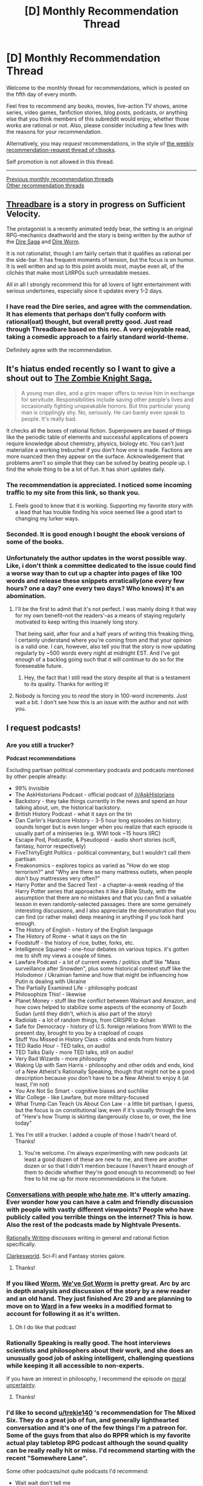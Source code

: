 #+TITLE: [D] Monthly Recommendation Thread

* [D] Monthly Recommendation Thread
:PROPERTIES:
:Author: AutoModerator
:Score: 50
:DateUnix: 1512486382.0
:DateShort: 2017-Dec-05
:END:
Welcome to the monthly thread for recommendations, which is posted on the fifth day of every month.

Feel free to recommend any books, movies, live-action TV shows, anime series, video games, fanfiction stories, blog posts, podcasts, or anything else that you think members of this subreddit would enjoy, whether those works are rational or not. Also, please consider including a few lines with the reasons for your recommendation.

Alternatively, you may /request/ recommendations, in the style of [[http://np.reddit.com/r/books/comments/6rjai2][the weekly recommendation-request thread of r/books]].

Self promotion is not allowed in this thread.

--------------

[[http://www.reddit.com/r/rational/wiki/monthlyrecommendation][Previous monthly recommendation threads]]\\
[[http://pastebin.com/SbME9sXy][Other recommendation threads]]


** [[https://forums.sufficientvelocity.com/threads/threadbare-original-litrpg.43430/][Threadbare]] is a story in progress on Sufficient Velocity.

The protagonist is a recently animated teddy bear, the setting is an original RPG-mechanics deathworld and the story is being written by the author of the [[https://www.amazon.com/Dire-Saga-Season-One-ebook/dp/B01N53O0W7/ref=sr_1_7?s=digital-text&ie=UTF8&qid=1512489685&sr=1-7][Dire Saga]] and [[https://forums.sufficientvelocity.com/threads/dire-worm-worm-au-oc.4351/][Dire Worm]].

It is not rationalist, though I am fairly certain that it qualifies as rational per the side-bar. It has frequent moments of tension, but the focus is on humor. It is well written and up to this point avoids most, maybe even all, of the clichés that make most LitRPGs such unreadable messes.

All in all I strongly recommend this for all lovers of light entertainment with serious undertones, especially since it updates every 1-2 days.
:PROPERTIES:
:Author: Abpraestigio
:Score: 28
:DateUnix: 1512490237.0
:DateShort: 2017-Dec-05
:END:

*** I have read the Dire series, and agree with the commendation. It has elements that perhaps don't fully conform with rational(oat) thought, but overall pretty good. Just read through Threadbare based on this rec. A very enjoyable read, taking a comedic approach to a fairly standard world-theme.

Definitely agree with the recommendation.
:PROPERTIES:
:Author: ViceroyChobani
:Score: 5
:DateUnix: 1512512237.0
:DateShort: 2017-Dec-06
:END:


** It's hiatus ended recently so I want to give a shout out to [[http://thezombieknight.blogspot.com/search/label/ch1#order=ASC][The Zombie Knight Saga.]]

#+begin_quote
  A young man dies, and a grim reaper offers to revive him in exchange for servitude. Responsibilities include saving other people's lives and occasionally fighting unspeakable horrors. But this particular young man is cripplingly shy. No, seriously. He can barely even speak to people. It's really bad.
#+end_quote

It checks all the boxes of rational fiction. Superpowers are based of things like the periodic table of elements and successful applications of powers require knowledge about chemistry, physics, biology etc. You can't just materialize a working trebuchet if you don't how one is made. Factions are more nuanced then they appear on the surface. Acknowledgement that problems aren't so simple that they can be solved by beating people up. I find the whole thing to be a lot of fun. It has short updates daily.
:PROPERTIES:
:Author: Weebcluse
:Score: 11
:DateUnix: 1512584577.0
:DateShort: 2017-Dec-06
:END:

*** The recommendation is appreciated. I noticed some incoming traffic to my site from this link, so thank you.
:PROPERTIES:
:Author: GeorgeMFrost
:Score: 9
:DateUnix: 1512620696.0
:DateShort: 2017-Dec-07
:END:

**** Feels good to know that it is working. Supporting my favorite story with a lead that has trouble finding his voice seemed like a good start to changing my lurker ways.
:PROPERTIES:
:Author: Weebcluse
:Score: 2
:DateUnix: 1512768162.0
:DateShort: 2017-Dec-09
:END:


*** Seconded. It is good enough I bought the ebook versions of some of the books.
:PROPERTIES:
:Author: Laborbuch
:Score: 2
:DateUnix: 1512601837.0
:DateShort: 2017-Dec-07
:END:


*** Unfortunately the author updates in the worst possible way. Like, i don't think a committee dedicated to the issue could find a worse way than to cut up a chapter into pages of like 100 words and release these snippets erratically(one every few hours? one a day? one every two days? Who knows) It's an abomination.
:PROPERTIES:
:Author: GlueBoy
:Score: 2
:DateUnix: 1512608282.0
:DateShort: 2017-Dec-07
:END:

**** I'll be the first to admit that it's not perfect. I was mainly doing it that way for my own benefit--not the readers'--as a means of staying regularly motivated to keep writing this insanely long story.

That being said, after four and a half years of writing this freaking thing, I certainly understand where you're coming from and that your opinion is a valid one. I can, however, also tell you that the story is now updating regularly by ~500 words every night at midnight EST. And I've got enough of a backlog going such that it will continue to do so for the foreseeable future.
:PROPERTIES:
:Author: GeorgeMFrost
:Score: 4
:DateUnix: 1512621097.0
:DateShort: 2017-Dec-07
:END:

***** Hey, the fact that I still read the story despite all that is a testament to its quality. Thanks for writing it!
:PROPERTIES:
:Author: GlueBoy
:Score: 2
:DateUnix: 1512625132.0
:DateShort: 2017-Dec-07
:END:


**** Nobody is forcing you to /read/ the story in 100-word increments. Just wait a bit. I don't see how this is an issue with the author and not with you.
:PROPERTIES:
:Author: appropriate-username
:Score: 2
:DateUnix: 1514175739.0
:DateShort: 2017-Dec-25
:END:


** I request podcasts!
:PROPERTIES:
:Author: IAMATruckerAMA
:Score: 6
:DateUnix: 1512492368.0
:DateShort: 2017-Dec-05
:END:

*** Are you still a trucker?

*Podcast recommendations*

Excluding partisan political commentary podcasts and podcasts mentioned by other people already:

- 99% Invisible
- The AskHistorians Podcast - official podcast of [[/r/AskHistorians]]
- Backstory - they take things currently in the news and spend an hour talking about, um, the historical backstory.
- British History Podcast - what it says on the tin
- Dan Carlin's Hardcore History - 3-5 hour long episodes on history; sounds longer but is even longer when you realize that each episode is usually part of a miniseries (e.g. WWI took ~15 hours IIRC)
- Escape Pod, Podcastle, & Pseudopod - audio short stories (scifi, fantasy, horror respectively)
- FiveThirtyEight Poltiics - political commentary, but I wouldn't call them partisan
- Freakonomics - explores topics as varied as "How do we stop terrorism?" and "Why are there so many mattress outlets, when people don't buy mattresses very often?"
- Harry Potter and the Sacred Text - a chapter-a-week reading of the Harry Potter series that approaches it like a Bible Study, with the assumption that there are no mistakes and that you can find a valuable lesson in even randomly-selected passages. there are some genuinely interesting discussions, and I also appreciate the demonstration that you can find (or rather make) deep meaning in anything if you look hard enough.
- The History of English - history of the English language
- The History of Rome - what it says on the tin
- Foodstuff - the history of rice, butter, forks, etc.
- Intelligence Squared - one-hour debates on various topics. it's gotten me to shift my views a couple of times.
- Lawfare Podcast - a lot of current events / politics stuff like "Mass surveillance after Snowden", plus some historical context stuff like the Holodomor / Ukrainian famine and how that might be influencing how Putin is dealing with Ukraine
- The Partially Examined Life - philosophy podcast
- Philosophize This! - likewise
- Planet Money - stuff like the conflict between Walmart and Amazon, and how cows helped to stabilize some aspects of the economy of South Sudan (until they didn't, which is also part of the story)
- Radiolab - a lot of random things, from CRISPR to 4chan
- Safe for Democracy - history of U.S. foreign relations from WWII to the present day, brought to you by a crapload of coups
- Stuff You Missed in History Class - odds and ends from history
- TED Radio Hour - TED talks, on audio!
- TED Talks Daily - more TED talks, still on audio!
- Very Bad Wizards - more philosophy
- Waking Up with Sam Harris - philosophy and other odds and ends, kind of a New Atheist's Rationally Speaking, though that might not be a good description because you don't have to be a New Atheist to enjoy it (at least, I'm not)
- You Are Not So Smart - cognitive biases and suchlike
- War College - like Lawfare, but more military-focused
- What Trump Can Teach Us About Con Law - a little bit partisan, I guess, but the focus is on constitutional law, even if it's usually through the lens of "Here's how Trump is skirting dangerously close to, or over, the line today"
:PROPERTIES:
:Author: callmesalticidae
:Score: 11
:DateUnix: 1512507817.0
:DateShort: 2017-Dec-06
:END:

**** Yes I'm still a trucker. I added a couple of those I hadn't heard of. Thanks!
:PROPERTIES:
:Author: IAMATruckerAMA
:Score: 4
:DateUnix: 1512535974.0
:DateShort: 2017-Dec-06
:END:

***** You're welcome. I'm always experimenting with new podcasts (at least a good dozen of these are new to me, and there are another dozen or so that I didn't mention because I haven't heard enough of them to decide whether they're good enough to recommend) so feel free to hit me up for more recommendations in the future.
:PROPERTIES:
:Author: callmesalticidae
:Score: 3
:DateUnix: 1512536719.0
:DateShort: 2017-Dec-06
:END:


*** [[http://www.dylanmarron.com/podcast/][Conversations with people who hate me]]. It's utterly amazing. Ever wonder how you can have a calm and friendly discussion with people with vastly different viewpoints? People who have publicly called you terrible things on the internet? This is how. Also the rest of the podcasts made by Nightvale Presents.

[[https://soundcloud.com/rationally-writing][Rationally Writing]] discusses writing in general and rational fiction specifically.

[[http://clarkesworldmagazine.com/category/podcast/][Clarkesworld]]. Sci-Fi and Fantasy stories galore.
:PROPERTIES:
:Author: neondragonfire
:Score: 9
:DateUnix: 1512504620.0
:DateShort: 2017-Dec-05
:END:

**** Thanks!
:PROPERTIES:
:Author: IAMATruckerAMA
:Score: 1
:DateUnix: 1512505388.0
:DateShort: 2017-Dec-05
:END:


*** If you liked [[https://parahumans.wordpress.com][Worm]], [[https://www.dalyplanetfilms.com/category/weve-got-worm/][We've Got Worm]] is pretty great. Arc by arc in depth analysis and discussion of the story by a new reader and an old hand. They just finished Arc 29 and are planning to move on to [[https://parahumans.net][Ward]] in a few weeks in a modified format to account for following it as it's written.
:PROPERTIES:
:Author: ErastosValentin
:Score: 5
:DateUnix: 1512624355.0
:DateShort: 2017-Dec-07
:END:

**** Oh I do like that podcast
:PROPERTIES:
:Author: IAMATruckerAMA
:Score: 1
:DateUnix: 1512624931.0
:DateShort: 2017-Dec-07
:END:


*** Rationally Speaking is really good. The host interviews scientists and philosophers about their work, and she does an unusually good job of asking intelligent, challenging questions while keeping it all accessible to non-experts.

If you have an interest in philosophy, I recommend the episode on [[http://rationallyspeakingpodcast.org/show/rs-181-william-macaskill-on-moral-uncertainty.html][moral uncertainty]].
:PROPERTIES:
:Author: artifex0
:Score: 3
:DateUnix: 1512501678.0
:DateShort: 2017-Dec-05
:END:

**** Thanks!
:PROPERTIES:
:Author: IAMATruckerAMA
:Score: 1
:DateUnix: 1512505398.0
:DateShort: 2017-Dec-05
:END:


*** I'd like to second [[/u/trekie140][u/trekie140]] 's recommendation for The Mixed Six. They do a great job of fun, and generally lighthearted conversation and it's one of the few things I'm a patreon for. Some of the guys from that also do RPPR which is my favorite actual play tabletop RPG podcast although the sound quality can be really really hit or miss. I'd recommend starting with the recent "Somewhere Lane".

Some other podcasts/not quite podcasts I'd recommend:

- Wait wait don't tell me

- The Good Friends of Jackson Elias

- Writing Excuses

- Daly Planet Films

- Fresh Air

I've tried to get into the Adventure zone a few times but never make it very far. Can someone make a case for it? Early on, at least, they seem to break from story/roleplaying a bit too often.

Or anyone else have good tabletop RPG podcasts?
:PROPERTIES:
:Author: gyrovagueGeist
:Score: 3
:DateUnix: 1512613144.0
:DateShort: 2017-Dec-07
:END:

**** I can make a strong case for the Adventure Zone. The first few episodes, the McElroys are certainly caught up in their own humor, but by the third arc (not counting interludes) they begin to really explore deeper themes of power/corruption. I wouldn't ever call it rational, except that Griffin is pretty good about letting plausible things happen and not giving anyone, even the villains, plot armor. Later parts of the series feature aspects that we would recognize from rational fiction, including competent protagonists, competent villains, multi verses, and time loops.

Might I recommend listening to MBMBAM first? You may enjoy the early, jokey episodes more if you are already inoculated with McElroy style humor.
:PROPERTIES:
:Author: currough
:Score: 6
:DateUnix: 1512615175.0
:DateShort: 2017-Dec-07
:END:


**** I've listened to untold hours of RPPR and will forever be thankful for it leading me to so many things I loved, Caleb Stokes in particular with his work on Red Markets and The Mixed Six, but I have a hard time recommending it over other rpg podcasts like One Shot or The Adventure Zone.

RPPR is definitely a good example of how to play and run a rpg, but I can't say that's as entertaining to listen to as when professional improv comedians play. Their games also lean /a bit/ more on the simulationist side, whereas I'm a hardcore narrativist. I've never liked listening to the combat scenes.

I got into the show as time filler and it definitely served it's purpose as that, going above and beyond more than a few times, but for me it's become a less reliable source of entertainment as of late. I'm just not enough of a junkie for actual plays anymore, I want an engrossing story and compelling characters.
:PROPERTIES:
:Author: trekie140
:Score: 3
:DateUnix: 1512619351.0
:DateShort: 2017-Dec-07
:END:


**** Thanks!
:PROPERTIES:
:Author: IAMATruckerAMA
:Score: 2
:DateUnix: 1512619934.0
:DateShort: 2017-Dec-07
:END:


** Looking for recommendations for Youtube channels: no specific focus, so long as they are good at what they do instead of being "just another x channel". Some ones I like:

[[https://www.youtube.com/user/chezapoctube/featured][Lindsay Ellis]] does long form video essays about film criticism, focusing on narrative structure and how a story accomplishes its goals (or doesn't).

[[https://www.youtube.com/user/BrutalMovieReview/featured][Nyx Fears]] is like Lindsay Ellis, but he tends to focus on horror in particulary.

[[https://www.youtube.com/user/ContraPoints/featured][Contrapoints]] is a youtuber that talks about political issues that are at least adjacent to social justice. She's funny as hell and has buckets of style.

[[https://www.youtube.com/channel/UCjdQaSJCYS4o2eG93MvIwqg][Killian Experience]] makes funny parodies of video game strategy guides and retrospectives.

[[https://www.youtube.com/user/JennyENicholson/feed][Jenny Nicholson]] has very casually presented videos with razor sharp wit. Most of her stuff is about Star Wars and superheroes.

[[https://www.youtube.com/user/Kurzgesagt/featured][Kurzgesagt]]. Think CGP Grey with excellent animation.

[[https://www.youtube.com/playlist?list=PLaDrN74SfdT6duuVl_8qxJ5eaaPHRX_ij][Monster Factory]] is a playlist on the Polygon channel where two brothers make deliberately ugly characters in video games with character creation. Sounds simple, but it's one of the few channels to actually make me laugh so hard I was crying.
:PROPERTIES:
:Author: Slapdash17
:Score: 6
:DateUnix: 1512525555.0
:DateShort: 2017-Dec-06
:END:

*** [[https://www.youtube.com/channel/UCHsRtomD4twRf5WVHHk-cMw][Tierzoo]] gives vital insight into which animals classes are the most viable to play in the current meta of planet Earth.

[[https://www.youtube.com/user/Vihart][Vihart]] makes very nerdy math videos that play around with concepts and explain them with fun animations.

[[https://www.youtube.com/user/RedEyesTakeWarning][Overly Sarcastic Productions]] has fun and detailed videos about history, literature and tropes. My favourite are the videos about ancient legends, presented for a modern audience. You'll probably find yourself stopping quite often to have time to read all the little comments included in each picture.

[[https://www.youtube.com/channel/UCZFipeZtQM5CKUjx6grh54g][Isaac Arthur]] has videos on science and futurism, treated in a realistic and detailed way while still keeping things accessible. I've learned about fun things like Orbital Rings from there, which basically are superstructures that put space elevators to shame and are what you'd use in case you want to turn the surface of Jupiter into living space.

[[https://www.youtube.com/channel/UClMJgjg2z_IrRm6J9KrhcuQ][Goodnight Moon]] creates vivid and detailed Fantasy ASMR. It's mesmerising to see a fantasy world that mostly just seems nice and cozy rather than the usual world-ending threats to people have to face in epic stories. If you like ASMR, this is the best I know of, and if you don't it's still worth watching because the worldbuilding is just so good.

[[https://www.youtube.com/channel/UC-to_wlckb-bFDtQfUZL3Kw][Door Monster]] makes excellent comedy, often about games. Their Civ series is fun and even remotely connected, they've recently made a few videos on DnD, and so much more that I can't mention them all because this post would be too long.

And finally, if you want something brilliant yet utterly bizarre to watch, I give you [[https://www.youtube.com/watch?v=GDr8HZvJ_30&list=PLvDhAfvgg98MuP1B_Ib3InFXjWH5-B0tX][Kotoura-san Abridged]]. It's... something else. The original anime is the heart-wrenching tale of a young girl who is very depressed partly because she can read minds but really because her parents were terrible. Before they left her all alone. And then she finds friends at school, but depression isn't just easily overcome, and overshadows those new friendships. The abridged series is also all of that but somehow manages to be hilarious at the same time.
:PROPERTIES:
:Author: neondragonfire
:Score: 6
:DateUnix: 1512531099.0
:DateShort: 2017-Dec-06
:END:

**** u/rhaps0dy4:
#+begin_quote
  Tierzoo
#+end_quote

Tier is animal in German so I thought this channel was less exciting than it is :P
:PROPERTIES:
:Author: rhaps0dy4
:Score: 1
:DateUnix: 1512935501.0
:DateShort: 2017-Dec-10
:END:


**** [deleted]
:PROPERTIES:
:Score: 1
:DateUnix: 1513629442.0
:DateShort: 2017-Dec-19
:END:

***** I do enjoy the mundane ones as well, but the Fantasy videos I was referring to are all in the [[https://www.youtube.com/playlist?list=PL6LjLUQJEXrpVbGKe3uiXgVG_J79Qm_SL][Babblebrook series]].
:PROPERTIES:
:Author: neondragonfire
:Score: 2
:DateUnix: 1513630817.0
:DateShort: 2017-Dec-19
:END:


*** You might want to check out [[https://www.youtube.com/channel/UCyNtlmLB73-7gtlBz00XOQQ/videos][Folding Ideas]] - his channel is a little less "curated" than Lindsay Ellis, but they're very much in the same vein, with his take being more technically focused on film (and games). They actually did a video together about their experiences with film school (liberal arts for her, vocational for him).

[[https://www.youtube.com/channel/UCyhnYIvIKK_--PiJXCMKxQQ][Joseph Anderson]] does longform videogame critique, with a lot of thought put into it, even when I disagree with it.

[[https://www.youtube.com/channel/UCBa659QWEk1AI4Tg--mrJ2A][Tom Scott]] covers a wide variety of subjects with a technical focus and good production values.

[[https://www.youtube.com/channel/UCuPgdqQKpq4T4zeqmTelnFg][Kaptain Kristain]] does polished, long-form videos that are mostly culturally focused.

I like [[https://www.youtube.com/user/hbomberguy][hbomberguy]] but don't really like his anti-reactionary or social justice videos, mostly because I think they're boring, but I think he's worth subbing to for his longform cultural videos like [[https://www.youtube.com/watch?v=CnPOQr1pxY8][Halcyon Dreams]] or [[https://www.youtube.com/watch?v=xbZMqS-fW-8][The Power of VHS]] or [[https://www.youtube.com/watch?v=LkoGBOs5ecM][Sherlock is Garbage and Here's Why]].
:PROPERTIES:
:Author: alexanderwales
:Score: 4
:DateUnix: 1512526284.0
:DateShort: 2017-Dec-06
:END:

**** I second the opinion of hbomberguy
:PROPERTIES:
:Author: Kiousu
:Score: 2
:DateUnix: 1512746076.0
:DateShort: 2017-Dec-08
:END:


*** The guys from Monster Factory have done [[http://mcelroyshows.com/][a lot more projects]], some with their third brother, and I've yet to check one out that I didn't think was fantastic. My favorites are their podcasts The Adventure Zone and [[http://www.maximumfun.org/my-brother-my-brother-and-me/mbmbam-336-twenty-something-teen][My Brother, My Brother, and Me]] (link to a good jumping on point, they also have a tv show on VRV).
:PROPERTIES:
:Author: trekie140
:Score: 3
:DateUnix: 1512606459.0
:DateShort: 2017-Dec-07
:END:


** [deleted]
:PROPERTIES:
:Score: 5
:DateUnix: 1512493536.0
:DateShort: 2017-Dec-05
:END:

*** If you have not read " Mother of Learning" an online web series a try ,a groundhog day plot in a fantasy setting.

You can also try Harry Potter & Methods of Rationality

Waves Arisen
:PROPERTIES:
:Author: user19911506
:Score: 8
:DateUnix: 1512494291.0
:DateShort: 2017-Dec-05
:END:


*** [[https://www.goodreads.com/series/43723-the-steerswoman][Steerswoman Series]] centers around the protagonist's quest to solve the Ontological Mystery of her world. I must warn it's nowhere near as awesome as /Pokemon: TOfS/ or /Mother of Learning/. It's strong with dramatic irony, i.e. the readers will see the shape of the answers long before the protagonist, and also the series seems to have died after book 4, long before conclusion, but as I said, by the end you'll be able to guess what's going on in general terms, so it's not like it leaves you hanging /too/ bad.
:PROPERTIES:
:Author: daydev
:Score: 2
:DateUnix: 1512495796.0
:DateShort: 2017-Dec-05
:END:


*** My favorite podcast is The Mixed Six, My Brother My Brother and Me is my go-to comedy show (start with the first episode of this year), Trends Like These helps me keep up with the news, NPR Politics and On The Media bring me great analysis, Heathcare Triage is the one source that makes sense of healthcare politics, Welcome to Night Vale has surreal humor mixed with cosmic horror, and The Adventure Zone is some damn entertaining pulp fantasy.

I'm currently working my way through Wolf 359, Story Break by RocketJump is a concept I love about outlining stories, [[https://soundcloud.com/greg-stolze/termination-shock-1-frasier-crane-and-the-spiders-from-mars][Termination Shock]] is a rpg campaign about exploring a really weird and interesting sci-fi setting with the brothers from Fraiser (no really), and One Shot has some hilarious improv comedy like Lasers & Feelings and the stupidly awesome Pizza Party Rumble.
:PROPERTIES:
:Author: trekie140
:Score: 1
:DateUnix: 1512606132.0
:DateShort: 2017-Dec-07
:END:

**** What do you think of TAZ:Commitment thus far?
:PROPERTIES:
:Author: currough
:Score: 1
:DateUnix: 1512615276.0
:DateShort: 2017-Dec-07
:END:

***** It's good, not great, but that's kind of how the original TAZ started out too. The main characters were fun, though I found the world and NPCs around them to be pretty dull.

I might've liked it more if they did a more traditional superhero story arc with the same heroes, but the McElroy's improv remains as entertaining as ever so I still had a good time.

If they decided to revisit this campaign, I would definitely listen to it and continue to enjoy myself. It wasn't perfect, but neither was the original TAZ and it became a great pulp fantasy story.
:PROPERTIES:
:Author: trekie140
:Score: 1
:DateUnix: 1512619837.0
:DateShort: 2017-Dec-07
:END:


** [deleted]
:PROPERTIES:
:Score: 9
:DateUnix: 1512493764.0
:DateShort: 2017-Dec-05
:END:

*** I've got significant overlap.

I can recommend:

- Everything by Alexander Wales that you haven't read yet, especially his [[https://m.fanfiction.net/u/4976703/alexanderwales][fan fiction]], but also his [[http://alexanderwales.com][independent works]]
- [[http://alicorn.elcenia.com/stories/stories.shtml][Everything by Alicorn]]
- [[https://wanderinginn.wordpress.com][The Wandering Inn]] if you haven't tried it before.
- [[http://royalroadl.com/fiction/8894/everybody-loves-large-chests#toc][Everybody Loves Large Chests]], light-hearted but fun. [NSFW]
- [[https://forum.questionablequesting.com/threads/the-erogamer-original.5465/][The Erogamer]] [NSFW]

These are in the vague corner of large realistic world building with munchkin-ey protagonists and/or interesting exploration of how a world would work.
:PROPERTIES:
:Author: Mqrius
:Score: 14
:DateUnix: 1512495715.0
:DateShort: 2017-Dec-05
:END:

**** You should probably tag Everybody Loves Large Chests as NSFW as well, considering there's some violent SM rape/sex between 2 demons in some chapters.
:PROPERTIES:
:Author: mp3max
:Score: 9
:DateUnix: 1512590204.0
:DateShort: 2017-Dec-06
:END:


*** Can I give Worth the Candle an additional recommendation? It's seriously the absolute best thing that has been posted here this year, IMHO. So many original ideas, and the author gets /exactly/ what I want out of a story.

Oh yeah, and as always, lemme recommend [[https://www.literotica.com/s/dream-drive-ch-01][Dream Drive]], an excellent transhumanist litRPG people ignore for having all of 3 or 4 sex scenes in like 200k words and being hosted on literotica as a result.
:PROPERTIES:
:Author: Makin-
:Score: 18
:DateUnix: 1512504424.0
:DateShort: 2017-Dec-05
:END:

**** Totally agree about [[https://archiveofourown.org/works/11478249/chapters/25740126][Worth the Candle]]. Amazing story so far.

On the other hand, I read about 85% of [[https://www.literotica.com/s/dream-drive-ch-01][Dream Drive]] and can't really recommend it. My main issues with Dream Drive are:

- It features Christian religion, world-view, and mythology too strongly for my liking.
- The story runs on fate and co-incidences are strongly in the service of having a (relatively predictable) plot
- Characters take some quite dumb courses of action in interest of the plot and fail to jump to fairly obvious conclusions (and conversely, unobvious conclusions are sometimes drawn from insufficient evidence)
- Some difficulty suspending disbelief regarding the way the author portraits sci-fi tech and things like 'hacking'. There's also some inconsistency in the way the magic works.
- It feels like the author had some general idea of what to write, but meandered into side-characters and side plots in the middle chapters, failing to fully maintain pacing and realize the initial ideas (or the classical litRPG trope).

That said, I did stick with it almost to the end. It's easy to read and the world building / magic has a few interesting ideas (although it's leaning heavily on familiar cultures and tropes).
:PROPERTIES:
:Author: 8BitDragon
:Score: 4
:DateUnix: 1513359394.0
:DateShort: 2017-Dec-15
:END:


*** Fair amount of overlap with my tastes too. If fan fiction is what you want, I'd recommend some of the RWBY stuff from [[https://www.fanfiction.net/u/6272865/Coeur-Al-Aran][Coeur Al'Aran]], especially Forged Destiny (the world has typical RPG archetypes and stats) or Professor Arc (Jaune fakes his way into being a professor at Beacon). You could also look up the well-known RWBY/The Gamer crossover, [[https://forums.spacebattles.com/threads/rwby-the-gamer-the-games-we-play-disk-five.341621/][The Games We Play]], but it tends to drag after a while. Finally, I really enjoyed [[http://forums.nrvnqsr.com/showthread.php/1870-Maybe-I-m-a-Lion-%28KnK-Prototype-Crossover%29][Maybe I'm a Lion]], a Kara No Kyoukai/Prototype crossover. I wasn't really familiar with either of those going into it and still enjoyed it immensely. Sadly it looks like it was discontinued a few years ago, right before what promised to be a really good action-packed part.

If you're looking for stuff besides fan fiction, I'm a bit surprised [[https://practicalguidetoevil.wordpress.com/][A Practical Guide to Evil]] isn't on your list. It's a really good one about a world where Good and Evil are actual god-infused concepts and certain people earn archetypal Names imbued with power over other mortals. It's frequently talked about on this sub and has two updates a week (may bump up to three if it gets enough funding).

I also really enjoy [[https://tiraas.wordpress.com/table-of-contents/][The Gods Are Bastards]], but it seems to get a mixed reception here. It's also on its 13th book, so... yeah, it'll keep you busy. It's hard to capture the full scope of the story, but it's more-or-less a high fantasy western. It has a frankly ludicrous number of characters but primarily focuses on two groups: a freshman class at a university run by an elven archmage, and a number of individuals involved in plots and politics surrounding a bishop who represents the cult of the god of thieves.
:PROPERTIES:
:Author: AurelianoTampa
:Score: 7
:DateUnix: 1512499400.0
:DateShort: 2017-Dec-05
:END:

**** Since you mentioned it, is RWBY itself worth the watch?

I'm not particularly asking if it's rational (though that would be good information too) but whether you think it's entertaining enough to be worth your time.
:PROPERTIES:
:Author: Fresh_C
:Score: 2
:DateUnix: 1512509247.0
:DateShort: 2017-Dec-06
:END:

***** You can watch enough to understand most available fanworks in a single day. The early seasons are /really/ short. I think The Games We Play and Professor Arc are worth the watch of the first two, at least.

That said, RWBY really isn't good, it's carried entirely on fight choreography and recognizable character archetypes, and the first started getting increasingly cheaper after the original creator died.
:PROPERTIES:
:Author: Makin-
:Score: 8
:DateUnix: 1512556357.0
:DateShort: 2017-Dec-06
:END:


***** I've enjoyed it; it feels a bit rough (especially animation-wise) in the early seasons, and there's a fair amount of episodes where the focus is on the fights and not any story movement. But as the series goes on both the story and the animation get better. The world-building is neat too. It's not the most amazing series ever, but it's worth a watch if you want something to binge-watch for a few nights.

If you're gonna read the RWBY fan fiction it helps to have some context for who the characters are. It's not strictly needed, but (for example) I read The Games We Play before I had watched the series, and it kinda-sorta spoiled some of the characters who show up in later seasons. It's also neat to have a baseline for what the story /actually/ is and then seeing how authors change it up in fanfics.
:PROPERTIES:
:Author: AurelianoTampa
:Score: 6
:DateUnix: 1512510612.0
:DateShort: 2017-Dec-06
:END:


***** The animation and story have struggled since the original creator passed away. Definitely has its issues (annoyingly whiny characters, persistent willful arrogance and irrational behavior), but it's better than most anime's I've seen. (Though RWBY technically isn't anime.)

Not that that necessarily means much. I usually don't like anime.
:PROPERTIES:
:Author: ViceroyChobani
:Score: 4
:DateUnix: 1512512405.0
:DateShort: 2017-Dec-06
:END:


*** Overlap indeed. I'll recommend some fanfiction:

[[https://www.fanfiction.net/s/9515185/1/Retry][Retry]] is very short and good inversely proportionally to its length.

[[https://www.fanfiction.net/s/7406866/1/To-the-Stars][To the Stars]] as mentioned in the Related Communities in the sidebar.

[[https://archiveofourown.org/works/1295005/chapters/2686486][Off the Line]]. Ah, such glorious chaos.

[[https://www.fanfiction.net/s/6864965/1/Harry-s-Game][Harry's Game]] is metafanfiction for HPMoR all about exploiting the rules of Quidditch.

[[https://www.fanfiction.net/s/4627044/1/Veritas-Oracle][Veritas Oracle]] about the power and danger of Truth Serum.
:PROPERTIES:
:Author: neondragonfire
:Score: 4
:DateUnix: 1512506464.0
:DateShort: 2017-Dec-06
:END:

**** Gosh, To The Stars is so good. If only it updated more rapidly!
:PROPERTIES:
:Author: mcgruntman
:Score: 2
:DateUnix: 1513711526.0
:DateShort: 2017-Dec-19
:END:


*** [[https://ceruleanscrawling.wordpress.com/2015/10/03/orientation-1-01/][Heretical Edge]]
:PROPERTIES:
:Author: eternal-potato
:Score: 3
:DateUnix: 1512510950.0
:DateShort: 2017-Dec-06
:END:


*** I'd suggest [[https://www.fanfiction.net/s/11228999/1/Fargo][Fargo]] as another story you'd enjoy. It is a complete Madoka Magica fanfiction. I first encountered it in [[/r/rational][r/rational]] about [[https://www.reddit.com/r/rational/comments/4fckpa/rtmadoka_magica_fargo_is_now_complete/?st=jaubcs9w&sh=709be518][a year ago]]. (Better summary there.)
:PROPERTIES:
:Author: blasted0glass
:Score: 3
:DateUnix: 1512520285.0
:DateShort: 2017-Dec-06
:END:


*** You can try "Cast under an alien Sun", it is about a man who is transported from a 21st century to 15 th century Earth like planet.
:PROPERTIES:
:Author: user19911506
:Score: 1
:DateUnix: 1512494467.0
:DateShort: 2017-Dec-05
:END:


*** Significant overlap here. I recommend: [[https://forums.sufficientvelocity.com/threads/dragon-ball-after-the-end.30940/][Dragon Ball: After The End]] and [[https://forums.sufficientvelocity.com/threads/forge-of-destiny-xianxia-quest.35583/][Forge of Destiny]] as well-written quests.
:PROPERTIES:
:Author: Flashbunny
:Score: 1
:DateUnix: 1512496388.0
:DateShort: 2017-Dec-05
:END:


** [[https://openlibrary.org/books/OL6467455M/Time_must_have_a_stop][/Time Must Have A Stop/]] by Aldous Huxley is... eccentric, and... yeah. You should read it though, it's quite fun.
:PROPERTIES:
:Author: ElizabethRobinThales
:Score: 3
:DateUnix: 1512506008.0
:DateShort: 2017-Dec-06
:END:


** [[https://forums.sufficientvelocity.com/threads/an-offer-she-couldnt-refuse-exalted.40098/][An Offer She Couldn't Refuse]] has been pretty good so far. It's an Exalted story about a Creation native receiving an infernal exaltation and having to live with the consequences.

It's not rationalist, but is rational. Character motivations are consistent with their roles/cultural contexts. Events have that feeling of "plausibility", where it seems like consequences logically proceed from the situations that lead up to them.
:PROPERTIES:
:Author: caverts
:Score: 3
:DateUnix: 1512508374.0
:DateShort: 2017-Dec-06
:END:


** I've been playing a lot of the new version of Dominions which came out about a week ago: [[http://store.steampowered.com/app/722060/Dominions_5__Warriors_of_the_Faith/][Dominions 5, Warriors of the Faith]]. The TL;DR: The Dwarf Fortress of Turn Based Strategy multiplayer videogames.

Illwinter, the makers, are a small indie team of two people making games as a hobby. The focus is very much on depth, variety, detail, and amount of content, while UI, graphics, and accessibility are not really at all the focus. The Dominions series is basically the same game at it's core, but every few years they do a huge rewrite on multiple elements of the game and break e.g. modding, map, and savegame compatibility and release it as a new game, but keeping most of the previous game's content; in between major releases, they support the game with additional content, balancing, and bug fixes for free. If you absolutely hated Dominions 3 or 4, this version will probably not change your view. If you've been enjoying the series, like me, then this version is a welcome addition that brings a lot of new elements, including a more real-time approach to modelling combat, a new system for recruiting commanders, a completely redone and vastly more interesting and versatile set of Bless effects to empower sacred units, and a somewhat improved UI.

The game's core conceit is that there is a fantasy world full of giants, lavamen, lizardmen, humans, oni, undead, demons, ogres, fishmen of several flavours, etc. Some time in the ancient past, the Pantokrator, chief god, became the most powerful god and ruled the world. Now the previous Pantokrator has disappeared and the most powerful beings in the world are duking it out to become the new chief god. You play as a Pretender God ruling a nation of believers, and try to conquer the world.

The game draws on many real life and fictional mythologies (Norse, Judaic, Christian, Egyptian, Chinese, Japanese, Hindu, Greek, Zoroastrian, Conan, Lovecraft, etc.) for the various nations to play as; there are three different ages to play in, each with 20-30 different nations to play as, some of which represent the same nation over time growing, decaying, changing, etc. In the game, you can cast spells that range in scale from summoning Water Elementals and casting fireballs, to summoning mad undead pretender gods from the pits of Tartarus, putting out the Sun, or sacrificing hundreds of slaves to attract the attention of horrors from beyond the stars (basically Earthdawn Horrors).

The game is turn based; every turn, you get to see the state of the world as far as you can tell from scouts, diplomacy, armies, etc, and then you order your mages, priests, commanders, spies, and armies where to go, what to do in fights, what spells to research and cast, and so forth. Then after all players have played this turn, all the combat and conflict and so forth is resolved simultaneously with the armies and generals and mages all obeying your orders for battle plans, and you can watch all the combat results from that happening, and see your armies crush your enemies (or be crushed, of course). The game keeps track of every soldier and models wounds, morale, etc. in granular detail. In multiplayer games, many games are played at a rate of 24 or 36 or 48 hours per turn - so that you can play out your turn whenever and then it will all be centrally processed. A typical turn might take a couple minutes for a player to play at the start of the game, but by the end it can be quite intense at an hour or more, depending on how much you want to micromanage. The game focuses heavily on combat and war, and abstracts away almost all base-building concerns.

The biggest problems with the game are the graphics (sprites that are easy to mod in more of but are otherwise not great) and that the enemy AI is not sophisticated so the multiplayer scene is the best place to play the game. The greatest strengths are the game's insane depth and replayability - I have spent over 700 hours on Steam on Dominions 4 without getting bored, and all signs point in that direction for Dominions 5 as well.

Dominions games often go on sale for up to ~80% off, after they've been out for some time, so if you're not willing to pay full price it may still be worth adding to a wishlist for the inevitable Steam sales.
:PROPERTIES:
:Author: Escapement
:Score: 3
:DateUnix: 1512521276.0
:DateShort: 2017-Dec-06
:END:

*** Add AlphaZero for AI to it and it would be perfect single-palyer too,
:PROPERTIES:
:Author: serge_cell
:Score: 2
:DateUnix: 1512550255.0
:DateShort: 2017-Dec-06
:END:


** [[https://www.amazon.com/Lady-Awakened-Blackshear-Family-Book-ebook/dp/B0053CTN1W][A Lady Awakened]] is a romance novel with refreshingly practical characters.

The plot starts when Martha Russell is widowed. Her husband's estate will pass to his male next-of-kin, in this case, and abusive brother.

To protect the people on her estate, she hatches a plan. If she's able to conceive in the next month, English law will recognize the kid as her dead husband's heir. So, she makes a contract with an irresponsible and disliked neighbor.

The book was interesting in how it inverted the normal tempo of a romance novel. There's no "will they or won't they." They do. It's not especially good for either of them. But he has a contract.

So, instead of that back-and-forth, the characters end up bonding over debates about farming policy and the economics of running an English country estate. I think the book will be interesting for people who want Level 1 intelligent characters in an unusual genre.
:PROPERTIES:
:Author: Kinoite
:Score: 3
:DateUnix: 1512679839.0
:DateShort: 2017-Dec-08
:END:


** [[https://shouldthesun.wordpress.com/2017/09/03/prologue/][Should the Sun Not Rise]]

"Malinalli is an ancient being adrift in a world that has forgotten her -- our own world, in the form of Providence, Rhode Island, 2014. Whiling away the days *until the inevitable time when the veil of secrecy surrounding the supernatural is torn apart and mythical creatures from every culture are revealed to humanity*, Mali is against her will thrust into an investigation that could very well make that new reality come sooner than anyone wishes. Thankfully, she is one of the few people with the knowledge necessary to hunt down a very special killer."

Emphasis mine.

As much as urban fantasy isn't what I'd usually consume, I'd highly reccomend this work. It's not rational per se, but characters is very much driven by internal motivations rather than plot demands, and it has some incredibly interesting worldbuilding. Plus, the main character is very sympathetic, which helps.

Also, this story is actually complete, but just being posted chapter by chapter, so there's no worries about the author abandoning the project.
:PROPERTIES:
:Author: GaBeRockKing
:Score: 2
:DateUnix: 1512497823.0
:DateShort: 2017-Dec-05
:END:

*** Interesting. I'm not terribly fond of settings with "mythical creatures from every culture," because they tend to not fall apart when you look at them too hard, but your description is intriguing and it appears, from the name and the website's logo, that there's going to be some Mesoamerican stuff going on, so I'm going to give it a shot (eventually...since I have a lot of stuff to do...)
:PROPERTIES:
:Author: callmesalticidae
:Score: 1
:DateUnix: 1512507981.0
:DateShort: 2017-Dec-06
:END:


** Looking for a story I found the other day and then promptly forgot to bookmark. In the beginning there are two cultists (or something) complaining that the child they kidnapped to sacrifice in their ritual is too cute. I /think/ I found it here on rational.

If this is off topic let me know and I will delete this post.
:PROPERTIES:
:Author: KilotonDefenestrator
:Score: 2
:DateUnix: 1512830895.0
:DateShort: 2017-Dec-09
:END:

*** [deleted]
:PROPERTIES:
:Score: 6
:DateUnix: 1512848016.0
:DateShort: 2017-Dec-09
:END:

**** Yes! Thank you!
:PROPERTIES:
:Author: KilotonDefenestrator
:Score: 2
:DateUnix: 1512852527.0
:DateShort: 2017-Dec-10
:END:


** [[https://forums.sufficientvelocity.com/threads/tangled-fate-ranma-1-2-exalted.39183/][Tangled Fate [Ranma 1/2 / Exalted]]] on Sufficient Velocity. (84k)

The premise is that a bunch of the Ranma cast get exalted and transported into creation and then violence happens. It's an enjoyable action heavy fic that so far is rational, but not rationalist.

I think people should definitely give it a try if you've really liked Ranma fics before, or if you really want to see more good Exalted stories.

The author only updates every month or so but with large 10k+ updates.
:PROPERTIES:
:Author: Krozart
:Score: 1
:DateUnix: 1512516971.0
:DateShort: 2017-Dec-06
:END:


** Not something I wholeheartedly recommend, but a story that still tickled quite a few of my preferences was Robert J. Sawyer's Quintaglio trilogy. While the books have connecting themes and characters, they /can/ be read on their own.

Basic premise: Copernican revolution in world with sentient dinosaurs (relatives of velociraptors, I think).

There's more to it, of course, and the world building is well done in my opinion, with a lot of though put into the society how a predatory dinosaur species could develop culture and how this would express itself.
:PROPERTIES:
:Author: Laborbuch
:Score: 1
:DateUnix: 1512602443.0
:DateShort: 2017-Dec-07
:END:
